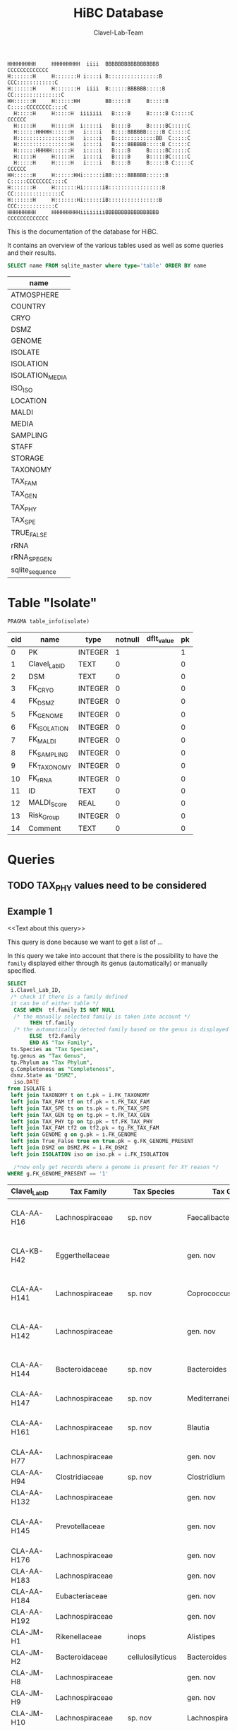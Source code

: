 # -*- org-export-babel-evaluate: t -*-
# -*- coding: utf-8 -*-
#+TITLE: HiBC Database
#+AUTHOR: Clavel-Lab-Team
#+PROPERTY: header-args :db hiBC.db


#+begin_src
HHHHHHHHH     HHHHHHHHH  iiii  BBBBBBBBBBBBBBBBB           CCCCCCCCCCCCC
H:::::::H     H:::::::H i::::i B::::::::::::::::B       CCC::::::::::::C
H:::::::H     H:::::::H  iiii  B::::::BBBBBB:::::B    CC:::::::::::::::C
HH::::::H     H::::::HH        BB:::::B     B:::::B  C:::::CCCCCCCC::::C
  H:::::H     H:::::H  iiiiiii   B::::B     B:::::B C:::::C       CCCCCC
  H:::::H     H:::::H  i:::::i   B::::B     B:::::BC:::::C
  H::::::HHHHH::::::H   i::::i   B::::BBBBBB:::::B C:::::C
  H:::::::::::::::::H   i::::i   B:::::::::::::BB  C:::::C
  H:::::::::::::::::H   i::::i   B::::BBBBBB:::::B C:::::C
  H::::::HHHHH::::::H   i::::i   B::::B     B:::::BC:::::C
  H:::::H     H:::::H   i::::i   B::::B     B:::::BC:::::C
  H:::::H     H:::::H   i::::i   B::::B     B:::::B C:::::C       CCCCCC
HH::::::H     H::::::HHi::::::iBB:::::BBBBBB::::::B  C:::::CCCCCCCC::::C
H:::::::H     H:::::::Hi::::::iB:::::::::::::::::B    CC:::::::::::::::C
H:::::::H     H:::::::Hi::::::iB::::::::::::::::B       CCC::::::::::::C
HHHHHHHHH     HHHHHHHHHiiiiiiiiBBBBBBBBBBBBBBBBB           CCCCCCCCCCCCC
#+end_src

This is the documentation of the database for HiBC.

It contains an overview of the various tables used as well as some queries and their results.


#+NAME: tables-overview
#+BEGIN_SRC sqlite :exports both :colnames yes
SELECT name FROM sqlite_master where type='table' ORDER BY name
#+END_SRC

#+RESULTS: tables-overview
| name            |
|-----------------|
| ATMOSPHERE      |
| COUNTRY         |
| CRYO            |
| DSMZ            |
| GENOME          |
| ISOLATE         |
| ISOLATION       |
| ISOLATION_MEDIA |
| ISO_ISO         |
| LOCATION        |
| MALDI           |
| MEDIA           |
| SAMPLING        |
| STAFF           |
| STORAGE         |
| TAXONOMY        |
| TAX_FAM         |
| TAX_GEN         |
| TAX_PHY         |
| TAX_SPE         |
| TRUE_FALSE      |
| rRNA            |
| rRNA_SPE_GEN    |
| sqlite_sequence |

* Table "Isolate"
#+BEGIN_SRC sqlite :exports both :colnames yes
PRAGMA table_info(isolate)
#+END_SRC

#+RESULTS:
| cid | name          | type    | notnull | dflt_value | pk |
|-----+---------------+---------+---------+------------+----|
|   0 | PK            | INTEGER |       1 |            |  1 |
|   1 | Clavel_Lab_ID | TEXT    |       0 |            |  0 |
|   2 | DSM           | TEXT    |       0 |            |  0 |
|   3 | FK_CRYO       | INTEGER |       0 |            |  0 |
|   4 | FK_DSMZ       | INTEGER |       0 |            |  0 |
|   5 | FK_GENOME     | INTEGER |       0 |            |  0 |
|   6 | FK_ISOLATION  | INTEGER |       0 |            |  0 |
|   7 | FK_MALDI      | INTEGER |       0 |            |  0 |
|   8 | FK_SAMPLING   | INTEGER |       0 |            |  0 |
|   9 | FK_TAXONOMY   | INTEGER |       0 |            |  0 |
|  10 | FK_rRNA       | INTEGER |       0 |            |  0 |
|  11 | ID            | TEXT    |       0 |            |  0 |
|  12 | MALDI_Score   | REAL    |       0 |            |  0 |
|  13 | Risk_Group    | INTEGER |       0 |            |  0 |
|  14 | Comment       | TEXT    |       0 |            |  0 |


* Queries

** TODO TAX_PHY values need to be considered

** Example 1

<<Text about this query>>

This query is done because we want to get a list of ...

In this query we take into account that there is the possibility to have the
=family= displayed either through its genus (automatically) or manually specified.
#+begin_src sqlite :exports both :colnames yes
SELECT
 i.Clavel_Lab_ID,
 /* check if there is a family defined
 it can be of either table */
  CASE WHEN  tf.family IS NOT NULL
  /* the manually selected family is taken into account */
       THEN tf.family
  /* the automatically detected family based on the genus is displayed */
       ELSE  tf2.Family
       END AS "Tax Family",
 ts.Species as "Tax Species",
 tg.genus as "Tax Genus",
 tp.Phylum as "Tax Phylum",
 g.Completeness as "Completeness",
 dsmz.State as "DSMZ",
  iso.DATE
from ISOLATE i
 left join TAXONOMY t on t.pk = i.FK_TAXONOMY
 left join TAX_FAM tf on tf.pk = t.FK_TAX_FAM
 left join TAX_SPE ts on ts.pk = t.FK_TAX_SPE
 left join TAX_GEN tg on tg.pk = t.FK_TAX_GEN
 left join TAX_PHY tp on tp.pk = tf.FK_TAX_PHY
 left join TAX_FAM tf2 on tf2.pk = tg.FK_TAX_FAM
 left join GENOME g on g.pk = i.FK_GENOME
 left join True_False true on true.pk = g.FK_GENOME_PRESENT
 left join DSMZ on DSMZ.PK = i.FK_DSMZ
 left join ISOLATION iso on iso.pk = i.FK_ISOLATION

  /*now only get records where a genome is present for XY reason */
WHERE g.FK_GENOME_PRESENT == '1'

#+end_src

#+RESULTS:
| Clavel_Lab_ID | Tax Family            | Tax Species      | Tax Genus               | Tax Phylum     | Completeness | DSMZ              | Date     |
|---------------+-----------------------+------------------+-------------------------+----------------+--------------+-------------------+----------|
| CLA-AA-H16    | Lachnospiraceae       | sp. nov          | Faecalibacterium        |                |          1.0 | Send but not safe | 7/25/19  |
| CLA-KB-H42    | Eggerthellaceae       |                  | gen. nov                | Actinobacteria |              | Send but not safe | 9/5/19   |
| CLA-AA-H141   | Lachnospiraceae       | sp. nov          | Coprococcus             |                |              | Send but not safe | 2/18/20  |
| CLA-AA-H142   | Lachnospiraceae       |                  | gen. nov                | Firmicutes     |              | Send but not safe | 2/18/20  |
| CLA-AA-H144   | Bacteroidaceae        | sp. nov          | Bacteroides             |                |              | Send but not safe | 2/18/20  |
| CLA-AA-H147   | Lachnospiraceae       | sp. nov          | Mediterraneibacter      |                |              |                   | 2/18/20  |
| CLA-AA-H161   | Lachnospiraceae       | sp. nov          | Blautia                 |                |        99.37 | Send but not safe | 2/18/20  |
| CLA-AA-H77    | Lachnospiraceae       |                  | gen. nov                | Firmicutes     |        99.37 |                   | 2/18/20  |
| CLA-AA-H94    | Clostridiaceae        | sp. nov          | Clostridium             |                |              |                   | 2/18/20  |
| CLA-AA-H132   | Lachnospiraceae       |                  | gen. nov                | Firmicutes     |              |                   | 2/18/20  |
| CLA-AA-H145   | Prevotellaceae        |                  | gen. nov                | Bacteroidetes  |              | Send but not safe | 2/18/20  |
| CLA-AA-H176   | Lachnospiraceae       |                  | gen. nov                | Firmicutes     |       0.9808 |                   | 6/4/20   |
| CLA-AA-H183   | Lachnospiraceae       |                  | gen. nov                | Firmicutes     |              |                   | 6/4/20   |
| CLA-AA-H184   | Eubacteriaceae        |                  | gen. nov                | Firmicutes     |              |                   | 6/4/20   |
| CLA-AA-H192   | Lachnospiraceae       |                  | gen. nov                | Firmicutes     |        93.29 |                   | 6/4/20   |
| CLA-JM-H1     | Rikenellaceae         | inops            | Alistipes               |                |        99.95 |                   | 5/8/20   |
| CLA-JM-H2     | Bacteroidaceae        | cellulosilyticus | Bacteroides             |                |        99.63 |                   | 5/8/20   |
| CLA-JM-H8     | Lachnospiraceae       |                  | gen. nov                | Firmicutes     |        99.52 |                   | 5/8/20   |
| CLA-JM-H9     | Lachnospiraceae       |                  | gen. nov                | Firmicutes     |        98.21 |                   | 5/8/20   |
| CLA-JM-H10    | Lachnospiraceae       | sp. nov          | Lachnospira             |                |        98.66 |                   | 5/8/20   |
| CLA-JM-H11    | Lachnospiraceae       |                  | gen. nov                | Firmicutes     |         98.3 |                   | 5/8/20   |
| CLA-JM-H12    | Lachnospiraceae       | sp. nov          | Roseburia               |                |        99.52 |                   | 5/8/20   |
| CLA-JM-H16    | Lachnospiraceae       | sp. nov          | Blautia                 |                |        99.37 | Send but not safe | 5/8/20   |
| CLA-JM-H19    | Atopobiaceae          | sp. nov          | Parolsenella            |                |        100.0 |                   | 5/8/20   |
| CLA-AA-H199   | Lachnospiraceae       | sp. nov          | Intestinimonas          |                |        98.66 |                   | 7/20/20  |
| CLA-AA-H204   | Lachnospiraceae       | sp. nov          | Roseburia               |                |        99.52 |                   | 7/20/20  |
| CLA-JM-H44    | Lachnospiraceae       |                  | gen. nov                | Firmicutes     |        97.99 |                   | 8/6/20   |
| CLA-JM-H45    | Lachnospiraceae       |                  | gen. nov                | Firmicutes     |        97.99 |                   | 8/6/20   |
| CLA-AA-H207   | Bacteroidaceae        | sp. nov          | Bacteroides             |                |        99.26 |                   | 9/25/20  |
| CLA-AA-H209   | Lachnospiraceae       | sp. nov          | Roseburia               |                |        99.52 |                   | 9/25/20  |
| CLA-AA-H212   | Lachnospiraceae       |                  | gen. nov                | Firmicutes     |        98.66 |                   | 9/25/20  |
| CLA-AA-H213   | Lachnospiraceae       | sp. nov          | Blautia                 |                |        99.37 |                   | 9/25/20  |
| CLA-AA-H215   | Lachnospiraceae       |                  | gen. nov                | Firmicutes     |        98.21 |                   | 9/25/20  |
| CLA-AA-H217   | Lachnospiraceae       | sp. nov          | Blautia                 |                |        99.37 |                   | 9/25/20  |
| CLA-AA-H220   | Lachnospiraceae       |                  | gen. nov                | Firmicutes     |        98.63 |                   | 9/25/20  |
| CLA-AA-H223   | Lachnospiraceae       | sp. nov          | Faecalibacterium        |                |        100.0 |                   | 9/25/20  |
| CLA-AA-H224   | Lachnospiraceae       |                  | gen. nov                | Firmicutes     |        98.73 |                   | 9/25/20  |
| CLA-AA-H239   | Enterobacteriaceae    | sp.              | Escherichia             |                |        99.62 |                   | 11/8/20  |
| CLA-AA-H233   | Lachnospiraceae       | sp. nov          | Faecalibacterium        |                |        100.0 |                   | 11/8/20  |
| CLA-AA-H234   | Tannerellaceae        | sp. nov          | Parabacteroides         |                |        99.04 |                   | 11/8/20  |
| CLA-AA-H241   | Lachnospiraceae       | sp. nov          | Blautia                 |                |        99.37 |                   | 11/8/20  |
| CLA-AA-H232   | Lachnospiraceae       |                  | gen. nov                | Firmicutes     |        97.99 |                   | 11/8/20  |
| CLA-AA-H236   | Lachnospiraceae       | sp. nov          | Faecalibacterium        |                |        100.0 |                   | 11/8/20  |
| CLA-AA-H244   | Lachnospiraceae       |                  | gen. nov                | Firmicutes     |        98.66 |                   | 11/8/20  |
| CLA-AA-H247   | Veillonellaceae       | sp.              | Veillonella             |                |        100.0 |                   | 11/8/20  |
| CLA-AA-H250   | Clostridiaceae        |                  | gen. nov                | Firmicutes     |        98.66 |                   | 11/23/20 |
| CLA-AA-H243   | Lachnospiraceae       | sp. nov          | Faecalibacterium        |                |        100.0 |                   | 11/23/20 |
| CLA-AA-H254   | Lachnospiraceae       | sp. nov          | Faecalibacterium        |                |        100.0 |                   | 11/23/20 |
| CLA-AA-H257   | Bifidobacteriaceae    | sp.              | Bifidobacterium         |                |        100.0 |                   | 11/23/20 |
| CLA-AA-H259   | Lachnospiraceae       | sp.              | Blautia                 |                |        99.37 |                   | 11/23/20 |
| CLA-AA-H246   | Lachnospiraceae       | sp. nov          | Ruminococcus            |                |        100.0 |                   | 11/23/20 |
| CLA-AA-H269   | Lachnospiraceae       |                  | gen. nov                | Firmicutes     |        98.66 |                   | 11/23/20 |
| CLA-AA-H270   | Lachnospiraceae       | sp.              | gen.                    | Firmicutes     |        99.33 |                   | 11/23/20 |
| CLA-AA-H272   | Lachnospiraceae       |                  | gen. nov                | Firmicutes     |         95.3 |                   | 7/20/20  |
| CLA-AA-H273   | Lachnospiraceae       |                  | gen. nov                | Firmicutes     |        99.52 |                   | 7/20/20  |
| CLA-AA-H280   | Bifidobacteriaceae    | sp.              | Bifidobacterium         |                |        99.55 |                   | 11/23/20 |
| CLA-AA-H277   | Clostridiaceae        |                  | gen. nov                | Firmicutes     |        99.37 |                   | 11/8/20  |
| CLA-AA-H276   | Clostridiaceae        |                  | gen. nov                | Firmicutes     |        99.37 |                   | 11/8/20  |
| CLA-AA-H275   | Lachnospiraceae       | sp. nov          | Blautia                 |                |        99.37 |                   | 11/8/20  |
| CLA-AA-H274   | Lachnospiraceae       | sp. nov          | Lacrimispora            |                |        99.37 |                   | 11/8/20  |
| CLA-AA-H278   | Clostridiaceae        | sp. nov          | Clostridium             |                |        100.0 |                   | 11/8/20  |
| CLA-AA-H282   | Lachnospiraceae       | formicilis       | Gemmiger                |                |        98.95 |                   | 9/25/20  |
| CLA-AA-H283   | Lachnospiraceae       | sp. nov          | Faecalibacterium        |                |        100.0 |                   | 7/20/20  |
|               | Lachnospiraceae       | acetigenes       | Oscillibacter           |                |              | Safe              |          |
|               | Lachnospiraceae       | acetigenes       | Oscillibacter           |                |              | Safe              |          |
|               | Lachnospiraceae       | butyrica         | Huintestinicola         |                |              | Safe              |          |
|               | Lachnospiraceae       | ammoniilytica    | Dorea                   |                |              | Safe              |          |
|               | Veillonellaceae       | butyrica         | Megasphaera             |                |              | Safe              |          |
|               | Bacteroidaceae        | cellulolyticus   | Bacteroides             |                |              | Safe              |          |
|               | Bacteroidaceae        | fibrisolvens     | Phocaeicola             |                |              | Safe              |          |
|               | Lachnospiraceae       | ammoniilytica    | Brotonthovivens         |                |              | Safe              |          |
|               | Lachnospiraceae       | amylophila       | Roseburia               |                |              | Safe              |          |
|               | Lachnospiraceae       | fibrivorans      | Suonthocola             |                |              | Safe              |          |
|               | Lachnospiraceae       | aceti            | Muricoprocola           |                |              | Safe              |          |
|               | Lachnospiraceae       | ammoniilytica    | Blautia                 |                |              | Safe              |          |
|               | Lachnospiraceae       | acetigignens     | Blautia                 |                |              | Safe              |          |
|               | Lachnospiraceae       | ammoniilytica    | ﻿Bovifimicola            |                |              | Safe              |          |
|               | Lachnospiraceae       | ammoniilytica    | Porcipelethomonas       |                |              | Safe              |          |
|               | Lachnospiraceae       | ﻿ammoniilyticus   | ﻿Hoministercoradaptatus  |                |              | Safe              |          |
|               | unassigned eubacteria | butyrica         | ﻿Brotomerdimonas         |                |              | Safe              |          |
|               | Lachnospiraceae       | aceti            | ﻿Hominimerdicola         |                |              | Safe              |          |
|               | Lachnospiraceae       | acetigenes       | Dorea                   |                |              | Safe              |          |
|               | Lachnospiraceae       | aceti            | ﻿Suilimivivens           |                |              | Safe              |          |
|               | Lachnospiraceae       | ammoniilytica    | ﻿Laedolimicola           |                |              | Safe              |          |
|               | Lachnospiraceae       | ﻿propionicum      | ﻿Gallintestinimicrobium  |                |              | Safe              |          |
|               | Clostridiaceae        | ﻿ammoniilyticum   | ﻿Agathobaculum           |                |              | Safe              |          |
|               | Barnesiellaceae       | ﻿propionica       | Barnesiella             |                |              | Safe              |          |
|               | Lachnospiraceae       | aceti            | ﻿Alitiscatomonas         |                |              | Safe              |          |
|               | Lachnospiraceae       | acetigignens     | ﻿Brotolimicola           |                |              | Safe              |          |
|               | Peptoniphilaceae      | acetigenes       | ﻿Aedoeadaptatus          |                |              | Safe              |          |
|               | Lachnospiraceae       | ﻿ammoniilyticus   | ﻿Hoministercoradaptatus  |                |              | Safe              |          |
|               | Lachnospiraceae       | acetigignens     | ﻿Brotolimicola           |                |              | Safe              |          |
|               | Lachnospiraceae       | aceti            | Coprococcus             |                |              | Safe              |          |
|               | Lachnospiraceae       | ﻿amylophilus      | Anaerostipes            |                |              | Safe              |          |
|               | Lachnospiraceae       | acetigenes       | ﻿Faecalicatena           |                |              | Safe              |          |
|               | Clostridiaceae        | ﻿ammoniilyticum   | Clostridium             |                |              | Safe              |          |
|               | Lachnospiraceae       | amylophila       | Dorea                   |                |              | Safe              |          |
|               | Clostridiaceae        | ﻿ammoniilyticum   | Clostridium             |                |              | Safe              |          |
|               | Clostridiaceae        | ﻿ammoniilyticum   | Clostridium             |                |              | Safe              |          |
|               | Lachnospiraceae       | aceti            | ﻿Muriventricola          |                |              | Safe              |          |
|               | Lachnospiraceae       | aceti            | ﻿Muriventricola          |                |              | Safe              |          |
|               | Lachnospiraceae       | aceti            | ﻿Anthropogastromicrobium |                |              | Safe              |          |
|               | Lachnospiraceae       | ammoniilytica    | Brotonthovivens         |                |              | Safe              |          |

** Example 2

<< description / explaination for query >>

We like to get a list of isolates which are of the genus =Blautia=.

#+begin_src sqlite :exports both :colnames yes
/* COMMENT */
SELECT
 i.Clavel_Lab_ID,
  CASE WHEN  tf.family IS NOT NULL
  /* the manually selected family is taken into account */
       THEN tf.family
  /* the automatically detected family based on the genus is displayed */
       ELSE  tf2.Family
       END AS "Tax Family",

 ts.Species as "Tax Species", /* Tax species for any reason  */
 tg.genus as "Tax Genus",
 tp.Phylum as "Tax Phylum",
 g.Completeness as "Completeness"
from ISOLATE i
 left join TAXONOMY t on t.pk = i.FK_TAXONOMY
 left join TAX_FAM tf on tf.pk = t.FK_TAX_FAM
 left join TAX_SPE ts on ts.pk = t.FK_TAX_SPE
 left join TAX_GEN tg on tg.pk = t.FK_TAX_GEN
 left join TAX_PHY tp on tp.pk = tf.FK_TAX_PHY
  left join TAX_FAM tf2 on tf2.pk = tg.FK_TAX_FAM

  left join GENOME g on g.pk = i.FK_GENOME
  left join True_False true on true.pk = g.FK_GENOME_PRESENT

WHERE
 tg.Genus LIKE "%Blautia%"
#+end_src

#+RESULTS:
| Clavel_Lab_ID | Tax Family      | Tax Species   | Tax Genus | Tax Phylum | Completeness |
|---------------+-----------------+---------------+-----------+------------+--------------|
| CLA-AA-H165   | Lachnospiraceae | sp.           | Blautia   |            |              |
| CLA-AA-H120   | Lachnospiraceae | obeum         | Blautia   |            |              |
| CLA-AA-H160   | Lachnospiraceae | sp. nov       | Blautia   |            |              |
| CLA-AA-H161   | Lachnospiraceae | sp. nov       | Blautia   |            |        99.37 |
| CLA-AA-H95    | Lachnospiraceae | sp. nov       | Blautia   |            |              |
| CLA-AA-H187   | Lachnospiraceae | sp. nov       | Blautia   |            |              |
| CLA-JM-H16    | Lachnospiraceae | sp. nov       | Blautia   |            |        99.37 |
| CLA-AA-H213   | Lachnospiraceae | sp. nov       | Blautia   |            |        99.37 |
| CLA-AA-H217   | Lachnospiraceae | sp. nov       | Blautia   |            |        99.37 |
| CLA-AA-H235   | Lachnospiraceae | hansenii      | Blautia   |            |              |
| CLA-AA-H241   | Lachnospiraceae | sp. nov       | Blautia   |            |        99.37 |
| CLA-AA-H259   | Lachnospiraceae | sp.           | Blautia   |            |        99.37 |
| CLA-JM-H31-B  | Lachnospiraceae | wexlerae      | Blautia   |            |              |
| CLA-AA-H275   | Lachnospiraceae | sp. nov       | Blautia   |            |        99.37 |
|               | Lachnospiraceae | ammoniilytica | Blautia   |            |              |
|               | Lachnospiraceae | acetigignens  | Blautia   |            |              |
| CLA-JM-H31    | Lachnospiraceae | sp.           | Blautia   |            |              |
| CLA-JM-H41    | Lachnospiraceae | sp.           | Blautia   |            |              |
| CLA-JM-H46    | Lachnospiraceae | obeum         | Blautia   |            |              |




Example 3
<< description / explaination for query >>
This lists all the relavent information we want users to see from the HiBC database.


#+begin_src sqlite :exports both :colnames yes
/* COMMENT */
SELECT 
 i.Clavel_Lab_ID,
 i.DSM as "DSMZ ID",
 d.State as "Status at DSMZ",
 
    CASE WHEN  ts.Species  IS NOT NULL
  /* the manually selected family is taken into account */
       THEN  tg.genus  ||" " ||  ts.Species 
  /* the automatically detected family based on the genus is displayed */
       ELSE   tf.family  ||" " ||  tg.genus 
       END AS "Currently assigned name" ,
	   

/* Taxonomic information */
    
      CASE WHEN  tp.Phylum IS NOT NULL
  /* the manually selected family is taken into account */
       THEN tp.Phylum
  /* the automatically detected family based on the genus is displayed */
       ELSE  tp2.Phylum
       END AS "Phylum" ,
   

   CASE WHEN  tf.family IS NOT NULL
  /* the manually selected family is taken into account */
       THEN tf.family
  /* the automatically detected family based on the genus is displayed */
       ELSE  tf2.Family
       END AS "Family" ,
 
 tg.genus as "Genus",
 ts.Species as "Species", /* Tax species for any reason  */
 

  /* MALDI information */
mal.Comment as "MALDI identification",
i.MALDI_Score as "MALDI score",
 
 /* 16S rRNA gene information */
 rna.Identity *100 as "Identity to closest match (%)",
 rna.Length as "Sequence length (bp)",
 rna.Comment as "Sequence",
 
 /* Genome information */
 True_False as "Genome available",
 g.Completeness as "Completeness",
 g.Contamination as "Contamination",
 g.Length as "Genome size (Mbp)",
 g.Comment as "Genome accession",
 
 
 /* Additional information */
i.Risk_Group as "Risk group",


/* Media information */
c.Country as "Country of origin",
m.Medium as "Media type",
m.Condition as "Media condition",
m.Addition as "Media additives"

 

 
from ISOLATE i
 left join TAXONOMY t on t.pk = i.FK_TAXONOMY
 left join TAX_FAM tf on tf.pk = t.FK_TAX_FAM
 left join TAX_SPE ts on ts.pk = t.FK_TAX_SPE
 left join TAX_GEN tg on tg.pk = t.FK_TAX_GEN
 left join TAX_PHY tp on tp.pk = tf.FK_TAX_PHY
 left join TAX_FAM tf2 on tf2.pk = tg.FK_TAX_FAM
 left join TAX_PHY tp2 on tp2.pk = tf2.FK_TAX_PHY
 left join GENOME g on g.pk = i.FK_GENOME
 left join True_False true on true.pk = g.FK_GENOME_PRESENT
 left join DSMZ d on d.PK = i.FK_DSMZ
 left join ISOLATION iso on iso.pk = i.FK_ISOLATION 
 left join Location loc on loc.pk = iso.FK_LOCATION
 left join Country c on c.pk = loc.FK_COUNTRY
 left join rRNA rna on rna.pk = i.FK_rRNA
 
 left join ISOLATION_MEDIA iso_med on iso_med.FK_ISOLATION = iso.pk
 left join MEDIA m on m.pk = iso_med.FK_MEDIA
 
 left join MALDI mal on mal.pk = i.FK_MALDI

WHERE 
 /* i.Clavel_Lab_ID LIKE "%H16%" */
 tg.Genus LIKE "%%" 
#+end_src

#+RESULTS:
